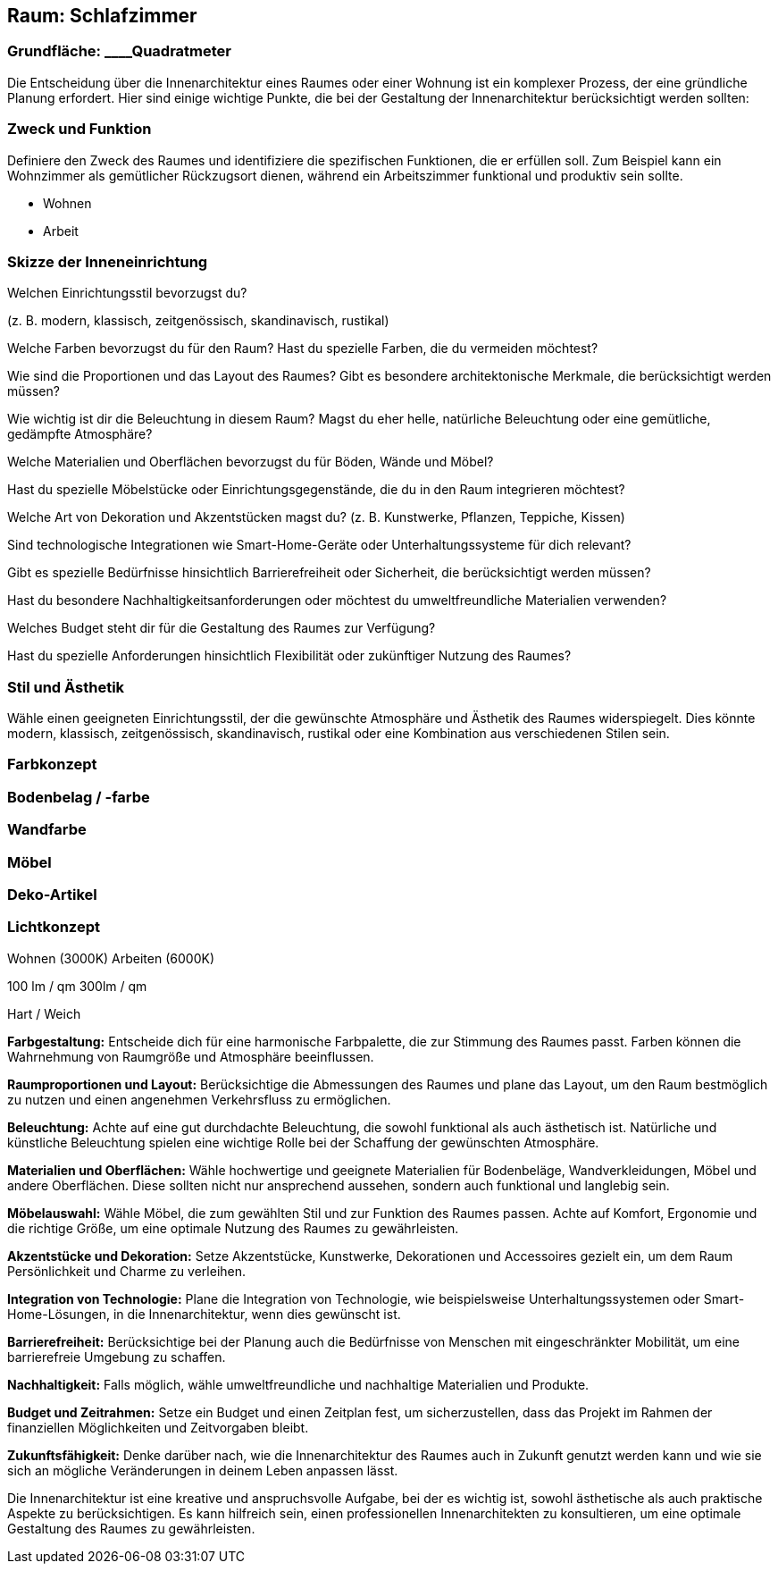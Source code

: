== Raum: Schlafzimmer

=== Grundfläche: ____Quadratmeter

Die Entscheidung über die Innenarchitektur eines Raumes oder einer
Wohnung ist ein komplexer Prozess, der eine gründliche Planung
erfordert. Hier sind einige wichtige Punkte, die bei der Gestaltung der
Innenarchitektur berücksichtigt werden sollten:

=== Zweck und Funktion

Definiere den Zweck des Raumes und identifiziere die spezifischen
Funktionen, die er erfüllen soll. Zum Beispiel kann ein Wohnzimmer als
gemütlicher Rückzugsort dienen, während ein Arbeitszimmer funktional und
produktiv sein sollte.

- Wohnen

- Arbeit

=== Skizze der Inneneinrichtung

Welchen Einrichtungsstil bevorzugst du?

(z. B. modern, klassisch, zeitgenössisch, skandinavisch, rustikal)

Welche Farben bevorzugst du für den Raum? Hast du spezielle Farben, die
du vermeiden möchtest?

Wie sind die Proportionen und das Layout des Raumes? Gibt es besondere
architektonische Merkmale, die berücksichtigt werden müssen?

Wie wichtig ist dir die Beleuchtung in diesem Raum? Magst du eher helle,
natürliche Beleuchtung oder eine gemütliche, gedämpfte Atmosphäre?

Welche Materialien und Oberflächen bevorzugst du für Böden, Wände und
Möbel?

Hast du spezielle Möbelstücke oder Einrichtungsgegenstände, die du in
den Raum integrieren möchtest?

Welche Art von Dekoration und Akzentstücken magst du? (z. B. Kunstwerke,
Pflanzen, Teppiche, Kissen)

Sind technologische Integrationen wie Smart-Home-Geräte oder
Unterhaltungssysteme für dich relevant?

Gibt es spezielle Bedürfnisse hinsichtlich Barrierefreiheit oder
Sicherheit, die berücksichtigt werden müssen?

Hast du besondere Nachhaltigkeitsanforderungen oder möchtest du
umweltfreundliche Materialien verwenden?

Welches Budget steht dir für die Gestaltung des Raumes zur Verfügung?

Hast du spezielle Anforderungen hinsichtlich Flexibilität oder
zukünftiger Nutzung des Raumes?

=== Stil und Ästhetik

Wähle einen geeigneten Einrichtungsstil, der die gewünschte Atmosphäre
und Ästhetik des Raumes widerspiegelt. Dies könnte modern, klassisch,
zeitgenössisch, skandinavisch, rustikal oder eine Kombination aus
verschiedenen Stilen sein.

=== Farbkonzept

=== Bodenbelag / -farbe

=== Wandfarbe

=== Möbel

=== Deko-Artikel

=== Lichtkonzept

Wohnen (3000K) Arbeiten (6000K)

100 lm / qm 300lm / qm

Hart / Weich

*Farbgestaltung:* Entscheide dich für eine harmonische Farbpalette, die
zur Stimmung des Raumes passt. Farben können die Wahrnehmung von
Raumgröße und Atmosphäre beeinflussen.

*Raumproportionen und Layout:* Berücksichtige die Abmessungen des Raumes
und plane das Layout, um den Raum bestmöglich zu nutzen und einen
angenehmen Verkehrsfluss zu ermöglichen.

*Beleuchtung:* Achte auf eine gut durchdachte Beleuchtung, die sowohl
funktional als auch ästhetisch ist. Natürliche und künstliche
Beleuchtung spielen eine wichtige Rolle bei der Schaffung der
gewünschten Atmosphäre.

*Materialien und Oberflächen:* Wähle hochwertige und geeignete
Materialien für Bodenbeläge, Wandverkleidungen, Möbel und andere
Oberflächen. Diese sollten nicht nur ansprechend aussehen, sondern auch
funktional und langlebig sein.

*Möbelauswahl:* Wähle Möbel, die zum gewählten Stil und zur Funktion des
Raumes passen. Achte auf Komfort, Ergonomie und die richtige Größe, um
eine optimale Nutzung des Raumes zu gewährleisten.

*Akzentstücke und Dekoration:* Setze Akzentstücke, Kunstwerke,
Dekorationen und Accessoires gezielt ein, um dem Raum Persönlichkeit und
Charme zu verleihen.

*Integration von Technologie:* Plane die Integration von Technologie,
wie beispielsweise Unterhaltungssystemen oder Smart-Home-Lösungen, in
die Innenarchitektur, wenn dies gewünscht ist.

*Barrierefreiheit:* Berücksichtige bei der Planung auch die Bedürfnisse
von Menschen mit eingeschränkter Mobilität, um eine barrierefreie
Umgebung zu schaffen.

*Nachhaltigkeit:* Falls möglich, wähle umweltfreundliche und nachhaltige
Materialien und Produkte.

*Budget und Zeitrahmen:* Setze ein Budget und einen Zeitplan fest, um
sicherzustellen, dass das Projekt im Rahmen der finanziellen
Möglichkeiten und Zeitvorgaben bleibt.

*Zukunftsfähigkeit:* Denke darüber nach, wie die Innenarchitektur des
Raumes auch in Zukunft genutzt werden kann und wie sie sich an mögliche
Veränderungen in deinem Leben anpassen lässt.

Die Innenarchitektur ist eine kreative und anspruchsvolle Aufgabe, bei
der es wichtig ist, sowohl ästhetische als auch praktische Aspekte zu
berücksichtigen. Es kann hilfreich sein, einen professionellen
Innenarchitekten zu konsultieren, um eine optimale Gestaltung des Raumes
zu gewährleisten.
